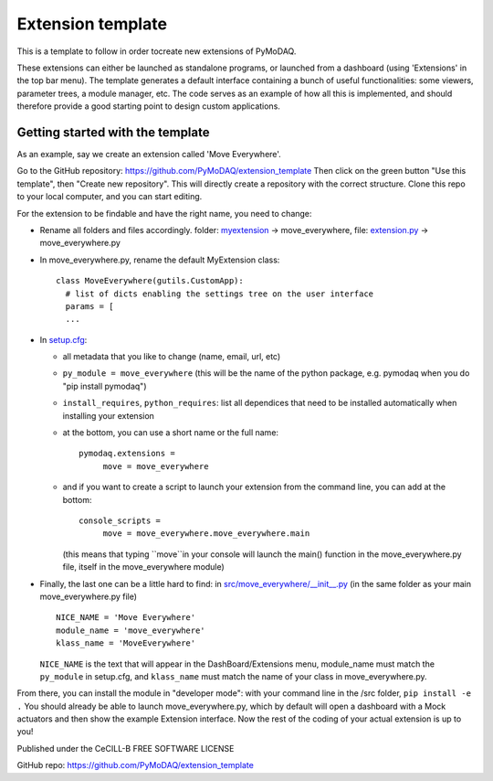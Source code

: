 Extension template
##################
This is a template to follow in order tocreate new extensions of PyMoDAQ. 

These extensions can either be launched as standalone programs, or launched from a dashboard (using 'Extensions' in the top bar menu).
The template generates a default interface containing a bunch of useful functionalities: some viewers, parameter trees, a module manager, etc. The code serves as an example of how all this is implemented, and should therefore provide a good starting point to design custom applications.

Getting started with the template
*********************************

As an example, say we create an extension called 'Move Everywhere'. 

Go to the GitHub repository: https://github.com/PyMoDAQ/extension_template
Then click on the green button "Use this template", then "Create new repository". This will directly create a repository with the correct structure. Clone this repo to your local computer, and you can start editing.

For the extension to be findable and have the right name, you need to change:

- Rename all folders and files accordingly. folder: `myextension`__ -> move_everywhere, file: `extension.py`__  -> move_everywhere.py

- In move_everywhere.py, rename the default MyExtension class:
  
  ::
  
    class MoveEverywhere(gutils.CustomApp):
      # list of dicts enabling the settings tree on the user interface
      params = [
      ...

- In `setup.cfg`__: 

  * all metadata that you like to change (name, email, url, etc)
  
  * ``py_module = move_everywhere``   (this will be the name of the python package, e.g. pymodaq when you do "pip install pymodaq")
  
  * ``install_requires``, ``python_requires``: list all dependices that need to be installed automatically when installing your extension
  
  * at the bottom, you can use a short name or the full name:
  
    ::
   
      pymodaq.extensions =
           move = move_everywhere
  * and if you want to create a script to launch your extension from the command line, you can add at the bottom:
  
    ::
   
      console_scripts =
           move = move_everywhere.move_everywhere.main
           
    (this means that typing ``move``in your console will launch the main() function in the move_everywhere.py file, itself in the move_everywhere module)


- Finally, the last one can be a little hard to find: in `src/move_everywhere/__init__.py`__ (in the same folder as your main move_everywhere.py file)
  
  ::
  
    NICE_NAME = 'Move Everywhere'
    module_name = 'move_everywhere'
    klass_name = 'MoveEverywhere'
    
  ``NICE_NAME`` is the text that will appear in the DashBoard/Extensions menu, module_name must match the ``py_module`` in setup.cfg, and ``klass_name`` must   match the name of your class in move_everywhere.py.
  
From there, you can install the module in "developer mode": with your command line in the /src folder, ``pip install -e .``
You should already be able to launch move_everywhere.py, which by default will open a dashboard with a Mock actuators and then show the example Extension interface. 
Now the rest of the coding of your actual extension is up to you!


__ https://github.com/PyMoDAQ/extension_template/tree/main/src/myextension
__ https://github.com/PyMoDAQ/extension_template/blob/main/src/myextension/extension.py
__ https://github.com/PyMoDAQ/extension_template/blob/28403fd9018badb3611f13b8d356514ee2624a08/setup.cfg
__ https://github.com/PyMoDAQ/extension_template/blob/main/src/myextension/__init__.py



Published under the CeCILL-B FREE SOFTWARE LICENSE

GitHub repo: https://github.com/PyMoDAQ/extension_template

